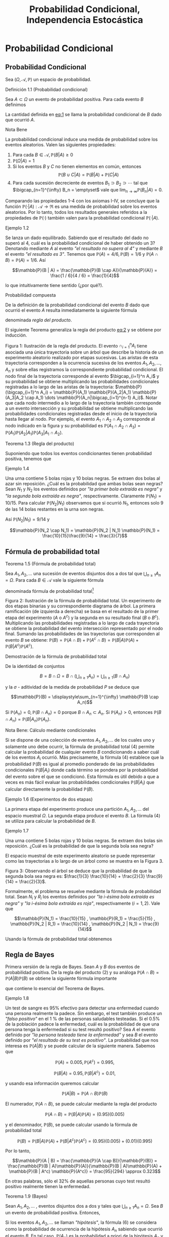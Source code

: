 #+title:Probabilidad Condicional, Independencia Estocástica
* Probabilidad Condicional
** Probabilidad Condicional
Sea $(\Omega, \mathcal{A}, \mathbb{P})$ un espacio de probabilidad.
**** Definición 1.1 (Probabilidad condicional)
Sea $A \subset \Omega$ un evento de probabilidad positiva.  Para cada
evento $B$ definimos

#+name:eq:1
\begin{equation}\mathbb{P}(B|A) := \frac{\mathbb{P}(B \cap A)}{\mathbb{P}(A)}\end{equation}

La cantidad definida en [[eq:1]] se llama la probabilidad condicional de
$B$ dado que ocurrió $A$.
**** Nota Bene 
La probabilidad condicional induce una medida de probabilidad sobre
los eventos aleatorios.  Valen las siguientes propiedades:
1. Para cada $B \in \mathcal{A}, \mathbb{P}(B|A) \geq 0$
2. $\mathbb{P}(\Omega | A) = 1$
3. Si los eventos $B$ y $C$ no tienen elementos en común, entonces
   $$\mathbb{P}(B \cup C | A) = \mathbb{P}(B | A) + \mathbb{P}(C | A)$$
4. Para cada sucesión decreciente de eventos $B_1 \supset B_2 \supset
   \cdots$ tal que $\bigcap_{n=1}^{\infty} B_n = \emptyset$ vale que
   $\displaystyle\lim_{n \rightarrow \infty} \mathbb{P}(B_n | A) = 0$.
Comparando las propiedades 1-4 con los axiomas I-IV, se concluye que
la función $\mathbb{P}(·|A) :\mathcal{A} \rightarrow \Re$ es una medida de
probabilidad sobre los eventos aleatorios. Por lo tanto, todos los
resultados generales referidos a la propiedades de $\mathbb{P}(·)$ también
valen para la probabilidad condicional $\mathbb{P}(·|A)$.
**** Ejemplo 1.2
Se lanza un dado equilibrado. Sabiendo que el resultado del dado no
superó al 4, cuál es la probabilidad condicional de haber obtenido un
3? Denotando mediante $A$ al evento /"el resultado no supera al 4"/ y
mediante $B$ el evento /"el resultado es 3"/. Tenemos que $\mathbb{P}(A) = 4 /
6, \mathbb{P}(B) = 1 / 6$ y $\mathbb{P}(A \cap B) = \mathbb{P}(A) = 1 / 6$. Así 

$$\mathbb{P}(B | A) = \frac{\mathbb{P}(B \cap A)}{\mathbb{P}(A)} =
\frac{1 / 6}{4 / 6} = \frac{1}{4}$$

lo que intuitivamente tiene sentido (¿por qué?).
**** Probabilidad compuesta
De la definición de la probabilidad condicional del evento $B$ dado
que ocurrió el evento $A$ resulta inmediatamente la siguiente fórmula

#+name:eq:2
\begin{equation}\mathbb{P}(A \cap B) = \mathbb{P}(B | A)\mathbb{P}(A)\end{equation}

denominada /regla del producto/.

El siguiente Teorema generaliza la regla del producto [[eq:2]] y se obtiene
por inducción.

Figura 1: Ilustración de la regla del producto. El evento
$\cap_{i=1}^n A_i$ tiene asociada una única trayectoria sobre un árbol
que describe la historia de un experimento aleatorio realizado por
etapas sucesivas. Las aristas de esta trayectoria corresponden a la
ocurrencia sucesiva de los eventos $A_1, A_2, \dots , A_n$ y sobre
ellas registramos la correspondiente probabilidad condicional.  El
nodo final de la trayectoria corresponde al evento $\bigcap_{i=1}^n
A_i$ y su probabilidad se obtiene multiplicando las probabilidades
condicionales registradas a lo largo de las aristas de la trayectoria:
$\mathbb{P}(\bigcap_{i=1}^n A_i) = \mathbb{P}(A_1) \mathbb{P}(A_2|A_1)
\mathbb{P}(A_3|A_2 \cap A_1) \dots \mathbb{P}(A_n|\bigcap_{i=1}^{n-1}
A_i)$. Notar que cada nodo intermedio a lo largo de la trayectoria
también corresponde a un evento intersección y su probabilidad se
obtiene multiplicando las probabilidades condicionales registradas
desde el inicio de la trayectoria hasta llegar al nodo. Por ejemplo,
el evento $A_1 \cap A_2 \cap A_3$ corresponde al nodo indicado en la
figura y su probabilidad es $\mathbb{P}(A_1 \cap A_2 \cap A_3) =
\mathbb{P}(A_1) \mathbb{P}(A_2|A_1) \mathbb{P}(A_3|A_1 \cap A_2)$.
**** Teorema 1.3 (Regla del producto)
Suponiendo que todos los eventos condicionantes tienen
probabilidad positiva, tenemos que

#+name:eq:3
\begin{equation}
\mathbb{P}(\bigcap_{i=1}^n A_i) = \mathbb{P}(A_n|\bigcap_{i=1}^{n-1} A_i) \dots \mathbb{P}(A_3|A_1 \cap A_2) \mathbb{P}(A_2|A_1) \mathbb{P}(A_1)
\end{equation}

**** Ejemplo 1.4
Una urna contiene 5 bolas rojas y 10 bolas negras. Se extraen dos
bolas al azar sin reposición. ¿Cuál es la probabilidad que ambas bolas
sean negras?  Sean $N_1$ y $N_2$ los eventos definidos por /"la primer
bola extraída es negra"/ y /"la segunda bola extraída es negra"/,
respectivamente. Claramente $\mathbb{P}(N_1) = 10 / 15$. Para calcular
$\mathbb{P}(N_2 | N_1)$ observamos que si ocurrió $N_1$, entonces solo
9 de las 14 bolas restantes en la urna son negras.

Así $\mathbb{P}(N_2|N_1) = 9 / 14$ y

$$\mathbb{P}(N_2 \cap N_1) = \mathbb{P}(N_2 | N_1) \mathbb{P}(N_1) =
\frac{10}{15}\frac{9}{14} = \frac{3}{7}$$

** Fórmula de probabilidad total
**** Teorema 1.5 (Fórmula de probabilidad total)
Sea $A_1, A_2, \dots$ una sucesión de eventos disjuntos dos a dos tal
que $\bigcup_{n \geq 1} A_n = \Omega$. Para cada $B \in \mathcal{A}$
vale la siguiente fórmula

#+name:eq:4
\begin{equation}\mathbb{P}(B) = \displaystyle\sum_{n \geq 1} \mathbb{P}(B | A_n) \mathbb{P}(A_n)\end{equation}

denominada fórmula de probabilidad total[fn:1]

[fn:1] Rigurosamente, $\mathbb{P}(B | A_n)$ está definida cuando $\mathbb{P}(A_n) > 0$,
por lo cual en la fórmula (4) interpretaremos que $\mathbb{P}(B | A_n) \mathbb{P}(A_n) = 0$
cuando $\mathbb{P}(A_n) = 0$.


Figura 2: Ilustración de la fórmula de probabilidad total. Un
experimento de dos etapas binarias y su correspondiente diagrama de
árbol. La primera ramificación (de izquierda a derecha) se basa en el
resultado de la primer etapa del experimento ($A$ o $A^c$) y la
segunda en su resultado final ($B$ o $B^c$). Multiplicando las
probabilidades registradas a lo largo de cada trayectoria se obtiene
la probabilidad del evento intersección representado por el nodo
final. Sumando las probabilidades de las trayectorias que corresponden
al evento $B$ se obtiene: $\mathbb{P}(B) = \mathbb{P}(A \cap B) + \mathbb{P}(A^c \cap B) =
\mathbb{P}(B|A)\mathbb{P}(A) + \mathbb{P}(B|A^c)\mathbb{P}(A^c)$.
**** Demostración de la fórmula de probabilidad total
De la identidad de conjuntos 

$$B = B \cap \Omega = B \cap \left( \bigcup_{n \geq 1} A_n \right) =
\bigcup_{n \geq 1} (B \cap A_n)$$

 y la $\sigma$ - aditividad de la medida de probabilidad $P$ se deduce
que

$$\mathbb{P}(B) = \displaystyle\sum_{n=1}^{\infty} \mathbb{P}(B \cap
A_n)$$

Si $\mathbb{P}(A_n) = 0, \mathbb{P}(B \cap A_n) = 0$ porque $B \cap
A_n \subset A_n$. Si $\mathbb{P}(A_n) > 0$, entonces $\mathbb{P}(B
\cap A_n) = \mathbb{P}(B | A_n)\mathbb{P}(A_n)$.
**** Nota Bene: Cálculo mediante condicionales
Si se dispone de una colección de eventos $A_1, A_2, \dots$ de los
cuales uno y solamente uno debe ocurrir, la fórmula de probabilidad
total (4) permite calcular la probabilidad de cualquier evento $B$
condicionando a saber cuál de los eventos $A_i$ ocurrió. Más
precisamente, la fórmula (4) establece que la probabilidad $\mathbb{P}(B)$ es
igual al promedio ponderado de las probabilidades condicionales $\mathbb{P}(B |
A_i)$ donde cada término se pondera por la probabilidad del evento
sobre el que se condicionó. Esta fórmula es útil debido a que a veces
es más fácil evaluar las probabilidades condicionales $\mathbb{P}(B | A_i)$ que
calcular directamente la probabilidad $\mathbb{P}(B)$.
**** Ejemplo 1.6 (Experimentos de dos etapas)
La primera etapa del experimento produce una partición $A_1, A_2,
\dots$ del espacio muestral $\Omega$. La segunda etapa produce el
evento $B$. La fórmula (4) se utiliza para calcular la probabilidad de
$B$.
**** Ejemplo 1.7
Una urna contiene 5 bolas rojas y 10 bolas negras. Se extraen dos
bolas sin reposición. ¿Cuál es la probabilidad de que la segunda bola
sea negra?  

El espacio muestral de este experimento aleatorio se puede representar
como las trayectorias a lo largo de un árbol como se muestra en la
Figura 3.

Figura 3: Observando el árbol se deduce que la probabilidad de que la
segunda bola sea negra es: $\frac{1}{3} \frac{10}{14} + \frac{2}{3}
\frac{9}{14} = \frac{2}{3}$.

Formalmente, el problema se resuelve mediante la fórmula de
probabilidad total. Sean $N_i$ y $R_i$ los eventos definidos por /"la
i-ésima bola extraída es negra"/ y /"la i-ésima bola extraída es
roja"/, respectivamente $(i = 1, 2)$. Vale que

$$\mathbb{P}(N_1) = \frac{10}{15} , \mathbb{P}(R_1) = \frac{5}{15} ,
\mathbb{P}(N_2 | R_1) = \frac{10}{14} , \mathbb{P}(N_2 | N_1) =
\frac{9}{14}$$

Usando la fórmula de probabilidad total obtenemos

\begin{align*}
\mathbb{P}(N_2) &= \mathbb{P}(N_2 \cap R_1) + \mathbb{P}(N_2 \cap N_1)\\
       &= \mathbb{P}(N_2 |R_1) \mathbb{P}(R_1) + \mathbb{P}(N_2 | N_1) \mathbb{P}(N_1)\\
       &= \frac{10}{14} \frac{1}{3} + \frac{9}{14} \frac{2}{3} = \frac{2}{3}
\end{align*}
** Regla de Bayes
Primera versión de la regla de Bayes. Sean $A$ y $B$ dos eventos de
probabilidad positiva. De la regla del producto (2) y su análoga
$\mathbb{P}(A \cap B) = \mathbb{P}(A | B) \mathbb{P}(B)$ se obtiene la
siguiente fórmula importante

#+name:eq:5
\begin{equation}\mathbb{P}(A | B) = \frac{\mathbb{P}(B | A) \mathbb{P}(A)}{\mathbb{P}(B)}\end{equation}

que contiene lo esencial del Teorema de Bayes.
**** Ejemplo 1.8
Un test de sangre es 95% efectivo para detectar una enfermedad cuando
una persona realmente la padece. Sin embargo, el test también produce
un /"falso positivo"/ en el 1 % de las personas saludables
testeadas. Si el 0.5% de la población padece la enfermedad, cuál es la
probabilidad de que una persona tenga la enfermedad si su test resultó
positivo?  Sea $A$ el evento definido por /"la persona testeada tiene
la enfermedad"/ y sea $B$ el evento definido por /"el resultado de su
test es positivo"/. La probabilidad que nos interesa es $\mathbb{P}(A | B)$ y
se puede calcular de la siguiente manera. Sabemos que 

$$\mathbb{P}(A) = 0.005, \mathbb{P}(A^c) = 0.995, $$

$$\mathbb{P}(B | A) = 0.95, \mathbb{P}(B | A^c) = 0.01, $$ 

y usando esa información queremos calcular 

$$\mathbb{P}(A | B) = \mathbb{P}(A \cap B) \mathbb{P}(B)$$

El numerador, $\mathbb{P}(A \cap B)$, se puede calcular mediante la
regla del producto

$$\mathbb{P}(A \cap B) = \mathbb{P}(B | A)\mathbb{P}(A) =
(0.95)(0.005)$$

y el denominador, $\mathbb{P}(B)$, se puede calcular usando la fórmula
de probabilidad total

$$\mathbb{P}(B) = \mathbb{P}(B | A)\mathbb{P}(A) + \mathbb{P}(B | A^c)
\mathbb{P}(A^c) = (0.95)(0.005) + (0.01)(0.995)$$

Por lo tanto, 

$$\mathbb{P}(A | B) = \frac{\mathbb{P}(A \cap B)}{\mathbb{P}(B)} =
\frac{\mathbb{P}(B | A)\mathbb{P}(A)}{\mathbb{P}(B | A)\mathbb{P}(A) +
\mathbb{P}(B | A^c) \mathbb{P}(A^c)} = \frac{95}{294} \approx 0.323$$

En otras palabras, sólo el 32% de aquellas personas cuyo test resultó
positivo realmente tienen la enfermedad.
**** Teorema 1.9 (Bayes)
Sean $A_1, A_2, \dots$ , eventos disjuntos dos a dos y tales que
$\bigcup_{n \geq 1} A_n = \Omega$.  Sea $B$ un evento de probabilidad
positiva. Entonces,

#+name:eq:6
\begin{equation}\mathbb{P}(A_n | B) = \frac{\mathbb{P}(B | A_n) \mathbb{P}(A_n)}{\displaystyle\sum_{k \geq 1} \mathbb{P}(B | A_k) \mathbb{P}(A_k)} , n \geq 1\end{equation}

Si los eventos $A_1, A_2, \dots$ se llaman /"hipótesis"/, la fórmula
(6) se considera como la probabilidad de ocurrencia de la hipótesis
$A_n$ sabiendo que ocurrió el evento $B$. En tal caso,
$\mathbb{P}(A_n)$ es la probabilidad a priori de la hipótesis $A_n$ y
la fórmula (6) para $\mathbb{P}(A_n | B)$ se llama la regla de Bayes
para la probabilidad a posteriori de la hipótesis $A_n$.
**** Nota Bene 
Advertimos al lector que no trate de memorizar la fórmula
(6). Matemáticamente, solo se trata de una forma especial de escribir
la fórmula (5) y de nada más.
**** Ejemplo 1.10 (Canal de comunicación binario)
Un canal de comunicación binario simple transporta mensajes usando
solo dos señales: 0 y 1. Supongamos que en un canal de comu nicación
binario dado el 40% de las veces se transmite un 1; que si se
transmitió un 0 la probabilidad de recibirlo correctamente es 0.90; y
que si se transmitió un 1 la probabilidad de recibirlo correctamente
es 0.95. Queremos determinar
1. la probabilidad de recibir un 1;
2. dado que se recibió un 1, la probabilidad de que haya sido
   transmitido un 1;
**** Solución
Consideramos los eventos $A$ = /"se transmitió un 1"/ y $B$ = /"se
recibió un 1"/. La información dada en el enunciado del problema
significa que $\mathbb{P}(A) = 0.4, \mathbb{P}(A^c ) = 0.6,
\mathbb{P}(B | A) = 0.95, \mathbb{P}(B | A^c) = 0.1, \mathbb{P}(B^c|A)
= 0.05, \mathbb{P}(B^c|A^c) = 0.90$ y se puede representar en la forma
de un diagrama de árbol tal como se indicó en la sección 1.2.

Figura 4: Observando el árbol se deduce que la probabilidad de recibir
un 1 es $\mathbb{P}(B) = (0.4)(0.95) + (0.6)(0.1) = 0.44$. También se
deduce que la probabilidad de que haya sido transmitido un 1 dado que
se recibió un 1 es $\mathbb{P}(A | B) = \frac{\mathbb{P}(B | A)
\mathbb{P}(A)}{\mathbb{P}(B)} = \frac{(0.4)(0.95)}{0.44} = 0.863\dots$
**** Ejercicios adicionales
1. Los dados de Efron. Se trata de cuatro dados $A, B, C, D$ como los
   que se muestran en la Figura 5.

Figura 5: Dados de Efron

Las reglas del juego son las siguientes: juegan dos jugadores, cada
jugador elige un dado, se tiran los dados y gana el que obtiene el
número más grande.
1. Calcular las siguientes probabilidades: que $A$ le gane a $B$; que
   $B$ le gane a $C$; que $C$ le gane a $D$; que $D$ le gane a $A$.
2. ¿Cuál es la mejor estrategia para jugar con los dados de Efron?.
3. Lucas y Monk jugaran con los dados de Efron eligiendo los dados al
   azar. Calcular las siguientes probabilidades:
   1. que Lucas pierda la partida si Monk obtiene un 3,
   2. que Lucas gane la partida si le toca el dado $A$.
4. ¿Qué ocurre con el juego cuando los dados se eligen al azar?
5. ¿Qué ocurre con el juego si a un jugador se le permite elegir un
   dado y el otro debe elegir al azar uno entre los restantes tres?
6. Lucas y Monk jugaron c on los dados de Efron, eligiendo los dados
   al azar. Lucas ganó, ¿cuál es la probabilidad de que le haya tocado
   el dado $C$?
* Independencia estocástica
**** Definición 2.1 (Independencia estocástica)
Los eventos $A_1, A_2, \dots , A_n$ son mutuamente independientes si satisfacen
las siguientes $2^n − n − 1$ ecuaciones:

#+name:eq:7
\begin{equation}\mathbb{P}(A_{i_1} \cap A_{i_2} \cap \cdots \cap A_{i_m}) = 
\mathbb{P}(A_{i_1}) \mathbb{P}(A_{i_2}) \cdots \mathbb{P}(A_{i_m})\end{equation}

donde $m = 1, 2, \dots , n$, y $1 \leq i_1 < i_2 < \dots < i_m \leq n$
**** Nota Bene 1
Para $n = 2$ el sistema de ecuaciones (7) se reduce a una condición:
dos eventos $A_1$ y $A_2$ son independientes si satisfacen la ecuación

#+name:eq:8
\begin{equation}\mathbb{P}(A_1 \cap A_2) = \mathbb{P}(A_1) \mathbb{P}(A_2)\end{equation}

**** Ejemplo 2.2
1. Se extrae un naipe al azar de un mazo de naipes de poker. Por razones de
   simetría esperamos que los eventos /"corazón y As"/ sean independientes. En
   todo caso, sus probabilidades son $1 / 4$ y $1 / 13$, respectivamente y la
   probabilidad de su realización simultánea es $1 / 52$.
2. Se arrojan dos dados. Los eventos /"as en el primer dado"/ y /"par en el
   segundo"/ son independientes pues la probabilidad de su realización
   simultánea, $3 / 36 = 1 / 12$, es el producto de sus probabilidades
   respectivas: $1 / 6$ y $1 / 2$.
3. En una permutación aleatoria de las cuatro letras a, b, c, d los eventos /"a
   precede a b"/ y /"c precede a d"/ son independientes. Esto es intuitivamente
   claro y fácil de verificar.
**** Nota Bene 2
Para $n > 2$, los eventos $A_1, A_2, \dots , A_n$ pueden ser
independientes de a pares: $\mathbb{P}(A_i \cap A_j) = \mathbb{P}(A_i)
\mathbb{P}(A_j), 1 \leq i < j \leq n$, pero no ser mutuamente
independientes.
**** Ejemplo 2.3
Sea $\Omega$ un conjunto formado por cuatro elementos: $\omega_1,
\omega_2, \omega_3, \omega_4$ ; las correspondientes probabilidades
elementales son todas iguales a $1 / 4$. Consideramos tres eventos:

$$A_1 = \{\omega_1, \omega_2\}, A_2 = \{\omega_1, \omega_3\}, A_3 =
\{\omega_1, \omega_4\}$$

Es fácil ver que los eventos $A_1, A_2, A_3$ son independientes de a
pares, pero no son mutuamente independientes:

$$\mathbb{P}(A_1) = \mathbb{P}(A_2) = \mathbb{P}(A_3) = 1 / 2, $$

$$\mathbb{P}(A_1\cap A_2) = \mathbb{P}(A_1\cap A_3) =
\mathbb{P}(A_2\cap A_3) = 1 / 4 = (1 / 2)^2,$$

$$\mathbb{P}(A_1\cap A_2\cap A_3) = 1 / 4 \neq (1 / 2)^3$$
**** Independencia y probabilidades condicionales
Para introducir el concepto de independencia no utilizamos
probabilidades condicionales. Sin embargo, sus aplicaciones dependen
generalmente de las propiedades de ciertas probabilidades
condicionales.

Para fijar ideas, supongamos que $n = 2$ y que las probabilidades de
los eventos $A_1$ y $A_2$ son positivas. En tal caso, los eventos
$A_1$ y $A_2$ son independientes si y solamente si

$$\mathbb{P}(A_2|A_1) = \mathbb{P}(A_2) \text{ y } \mathbb{P}(A_1|A_2)
= \mathbb{P}(A_1)$$

El siguiente Teorema expresa la relación general entre el concepto de
independencia y las probabilidades condicionales.
**** Teorema 2.4
Sean $A_1, A_2, \dots A_n$ eventos tales que todas las probabilidades
$\mathbb{P}(A_i)$ son positivas. Una condición necesaria y suficiente
para la mutua independencia de los eventos $A_1, A_2, \dots , A_n$ es
la satisfacción de las ecuaciones

#+name:eq:9
\begin{equation}\mathbb{P}(A_i|A_{i_1} \cap A_{i_2} \cap \cdots \cap A_{i_k}) = \mathbb{P}(A_i)\end{equation}

cualesquiera sean $i_1, i_2, \dots , i_k , i$ distintos dos a dos.
**** Ejercicios adicionales
2. Se tira una moneda honesta n veces. Sea $A$ el evento que se
   obtenga al menos una cara y sea $B$ el evento que se obtengan al
   menos una cara y al menos una ceca. Analizar la independencia de
   los eventos $A$ y $B$.
3. Andrés, Francisco, Jemina e Ignacio fueron amigos en la escuela
   primaria. Se reencontraron en el curso 23 (PyE 61.09) de la FIUBA y
   se reunieron de a parejas a charlar. Como resultado de esas
   charlas, cada pareja renovó su amistad con probabilidad $1 / 2$ y
   no lo hizo con probabilidad $1 / 2$, independientemente de las
   demás. Posteriormente, Andrés recibió un rumor y lo transmitió a
   todas sus amistades. Suponiendo que cada uno de los que reciba un
   rumor lo transmitirá a todas sus amistades, cuál es la probabilidad
   de que Ignacio haya recibido el rumor transmitido por Andrés?.
* Modelos discretos
Los espacios muestrales más simples son aquellos que contienen un
número finito, $n$, de puntos. Si $n$ es pequeño (como en el caso de
tirar algunas monedas), es fácil visualizar el espacio. El espacio de
distribuciones de cartas de poker es más complicado. Sin embargo,
podemos imaginar cada punto muestral como una ficha y considerar la
colección de esas fichas como representantes del espacio muestral. Un
evento $A$ se representa por un determinado conjunto de fichas, su
complemento $A^c$ por las restantes. De aquí falta sólo un paso para
imaginar una bol con infinitas fichas o un espacio muestral con una
sucesión infinita de puntos $\Omega = \{\omega_1, \omega_2, \omega_3,
\dots \}$.
**** Definición 3.1
Un espacio muestral se llama discreto si contiene finitos o infinitos
puntos que $p$ ueden ordenarse en una sucesión $\omega_1, \omega_2,
\dots$.
Sean $\Omega$ un conjunto infinito numerable y $\mathcal{A}$ la
$\sigma$ - álgebra de todos los subconjuntos con tenidos en
$\Omega$. Todos los espacios de probabilidad que se pueden construir
sobre $(\Omega, \mathcal{A})$ se obtienen de la siguiente manera:
1. Tomamos una sucesión de números no negativos $\{p(\omega) : \omega
   \in \Omega\}$ tal que $$\displaystyle\sum_{\omega \in \Omega}
   p(\omega) = 1$$
2. Para cada evento $A \in \mathcal{A}$ definimos $\mathbb{P}(A)$ como la suma
   de las probabilidades de los eventos elementales contenidos en $A$:

#+name:eq:10
\begin{equation}
\mathbb{P}(A) := \displaystyle\sum_{\omega \in A} p (\omega)
\end{equation}

**** Nombres. 
La función $p : \Omega \rightarrow [0, 1]$ que asigna probabilidades a
los eventos elementales $\omega \in \Omega$ se llama función de
probabilidad. La función $P : A \rightarrow [0, 1]$ definida en (10)
se llama la medida de probabilidad inducida por p.
**** Nota Bene 1
De la definición (10) resultan inmediatamente las siguientes propiedades
1. Para cada $A \in \mathcal{A}$ vale que $\mathbb{P}(A) \geq 0$
2. $\mathbb{P}(\Omega) = 1$.
3. $\sigma$ - aditividad. Si $A_1, A_2, \dots$ es una sucesión de eventos
   disjuntos dos a dos, entonces $$P \left( \bigcup_{n=1}^{\infty} A_n
   \right) = \displaystyle\sum_{n=1}^{\infty} \mathbb{P}(A_n)$$
**** Nota Bene 2
No se excluye la posibilidad de que un punto tenga probabilidad
cero. Esta convención parece artificial pero es necesaria para evitar
complicaciones. En espacios discretos probabilidad cero se interpreta
como imposibilidad y cualquier punto muestral del que se sabe que
tiene probabilidad cero puede suprimirse impunemente del espacio
muestral. Sin embargo, frecuentemente los valores numéricos de las
probabilidades no se conocen de antemano, y se requieren complicadas
consideraciones para decidir si un determinado punto muestral tiene o
no probabilidad positiva.
*** Distribución geométrica
**** Ejemplo 3.2 (Probabilidad geométrica)
Sea $p$ un número real tal que $0 < p < 1$. Observando que

$$\displaystyle\sum_{n=1}^{\infty}(1 − p)^{n−1} = \frac{1}{p}$$ 

se deduce que la función $p : N \rightarrow \Re$ definida por 

$$p(n) := (1−p)^{n−1}p, n = 1, 2, \dots$$

define una función de probabilidad en $\Omega = N = \{1, 2, 3, \dots
\}$ que se conoce por el nombre de distribución geométrica de
parámetro $p$. Esta función de probabilidades está íntimamente
relacionada con la cantidad de veces que debe repetirse un experimento
aleatorio para que ocurra un evento $A$ (prefijado de antemano) cuya
probabilidad de ocurrencia en cada experimento individual es $p$.
**** Ejemplo 3.3
El experimento consiste en lanzar una moneda tantas veces como sea
necesario hasta que salga cara. El resultado del experimento será la
cantidad de lanzamientos necesarios hasta que se obtenga cara. Los
resultados posibles son

$$\Omega = \{1, 2, 3, \dots \} \cup \{\infty\}$$

El símbolo $\infty$ está puesto para representar la posibilidad de que
todas las veces que se lanza la moneda el resultado obtenido es
ceca. El primer problema que debemos resolver es asignar
probabilidades a los puntos muestrales. Una forma de resolverlo es la
siguiente. Cada vez que se arroja una moneda los resultados posibles
son cara (H) o ceca (T). Sean $p$ y $q$ la probabilidad de observar
cara y ceca, respectivamente, en cada uno de los
lanzamientos. Claramente, $p$ y $q$ deben ser no negativos y

$$p + q = 1$$

Suponiendo que cada lanzamiento es independiente de los demás, las
probabilidades se multiplican. En otras palabras, la probabilidad de
cada secuencia determinada es el producto obtenido de reemplazar las
letras H y T por $p$ y $q$, respectivamente. Así,

$$\mathbb{P}(H) = p; \mathbb{P}(T H) = qp; \mathbb{P}(T T H) = qqp;
\mathbb{P}(T T T H) = qqqp$$

Puede verse que para cada $n \in N$ la secuencia formada por $n−1$
letras T seguida de la letra H debe tener probabilidad $q^{n−1}p = (1
−p)^{n−1}p$.

El argumento anterior sugiere la siguiente asignación de
probabilidades sobre $\Omega$: para cada $n \in N, p(n)$, la
probabilidad de que la primera vez que se obtiene cara ocurra en el
n-ésimo lanzamiento de la moneda está dada por

$$p(n) = (1 − p) ^{n−1}p$$

Como las probabilidades geométricas suman 1 (ver el ejemplo 3.2) al
resultado /"ceca en todos los tiros"/ se le debe asignar probabilidad
$p(\infty) = 0$. Como el espacio muestral es discreto no hay problema
en suprimir el punto $\infty$.

Consideremos el evento $A$ = /"se necesitan una cantidad par de tiros
para obtener la primer cara"/. Entonces,

$$A = \{2, 4, 6, 8, \dots \}$$

y

\begin{align*}
\mathbb{P}(A) &= \displaystyle\sum_{\omega \in A} p(\omega) = \displaystyle\sum_{k=1}^{\infty} p(2k) = \displaystyle\sum_{k=1}^{\infty} q^{2k−1} p = pq \displaystyle\sum_{k=0}^{\infty} q^{2k} = pq \left( \frac{1}{1−q^2} \right) \\
&= \frac{pq} {(1 −q)(1 + q)} = \frac{q}{1 + q} = \frac{1 − p}{2 − p}
\end{align*}

**** Ejemplo 3.4
Lucas y Monk juegan a la moneda. Lanzan una moneda equili brada al
aire, si sale cara, Lucas le gana un peso a Monk; si sale ceca, Monk
le gana un peso a Lucas. El juego termina cuando alguno gana dos veces
seguidas.

El espacio muestral asociado a este experimento aleatorio es

$$\Omega = \{HH, T T, HT T, T HH, HT HH, T HT T, \dots \}$$

Como podemos tener secuencias de cualquier longitud de caras y cecas
alternadas, el espacio muestral es necesariamente infinito.  El evento
$A_1 =$ /"la moneda fue lanzada como máximo tres veces"/ está dado por
todos los elementos de $\Omega$ que tienen longitud menor o igual que
tres: 

$$A_1 = \{HH, T T, HT T, T HH\}$$ 

y su probabilidad es

$$\mathbb{P}(A_1) = \mathbb{P}(HH) + \mathbb{P}(T T ) +
\mathbb{P}(HTT) + \mathbb{P}(THH) = \frac{1}{4} +\frac{1}{4} +
\frac{1}{8} + \frac{1}{8} = \frac{3}{4}$$

El evento $A_2 =$ /"ceca en el primer lanzamiento"/ está dado por
todos los elementos de $\Omega$ que comienzan con T :

$$A_2 = \{T T, T HH, T HT T, T HT HH, \dots \}$$

y su probabilidad es 

$$\mathbb{P}(A_2) = \mathbb{P}(T T ) + \mathbb{P}(T HH) + \mathbb{P}(T
HTT) + \mathbb{P}(T HT HH) + \cdots = \frac{1}{2^2} +
\frac{1}{2^3} + \frac{1}{2^4} + \frac{1}{2^5} + \cdots = \frac{1}{2}$$

¿Cuál es la probabilidad de que el juego termine alguna vez? Si
definimos los eventos $A_n$ := /"el juego termina en la n-ésima
jugada"/, $n \geq 2$, tendremos que el evento /"el juego termina
alguna vez"/ es la unión disjunta de los eventos $A_1, A_2, \dots$ , y
por lo tanto su probabilidad es la suma de las probabilidades de los
eventos $A_n$. Para cada $n \geq 2$ la probabilidad de $A_n$ es

$$\mathbb{P}(A_n) = \frac{2}{2^n} = \frac{1}{2^{n−1}}$$

En consecuencia la probabilidad de que el juego termine alguna vez es

$$\displaystyle\sum_{n \geq 2} \frac{1}{2^{n−1}} =
\displaystyle\sum_{n \geq 1} \frac{1}{2^n} = 1$$

*** Distribución de Poisson
**** Ejemplo 3.5 (Probabilidad de Poisson)
Sea $\lambda$ un número real positivo. Observando que 

$$e^{\lambda} = \displaystyle\sum_{n=0}^{\infty} \frac{\lambda^n}{n!}$$

se deduce que la función $p : N_0 \rightarrow \Re$ definida por

$$p(n) := e^{− \lambda} \frac{\lambda^n}{n!} , n = 0, 1, 2, \dots$$

define una función de probabilidad en $\Omega = N_0 = \{0, 1, 2, \dots
\}$, conocida como la distribución de Poisson de intensidad $\lambda$.

* Modelos continuos
** Puntos al azar sobre un segmento. La distribución uniforme
Elegir un punto al azar dentro de un segmento de recta de longitud
finita es un experimento conceptual intuitivamente claro. Desde el
punto de vista teórico el experimento debe describirse mediante un
espacio de probabilidad $(\Omega, \mathcal{A},\mathbb{P})$.

No se pierde generalidad, si se supone que la longitud del segmento es
la unidad y se lo identifica con el intervalo $\Omega = [0, 1]$. La
$\sigma$ - álgebra de eventos $\mathcal{A}$ y la medida de
probabilidad $P : \mathcal{A} \rightarrow \Re$ se construyen por
etapas.

1. Definimos $\mathcal{A}_0$ como la familia de los intervalos
   contenidos en $\Omega$ de la forma $[a, b], [a, b),(a, b]$ o $(a,
   b), a \leq b$ (notar que $\mathcal{A}_0$ no es un álgebra) y
   definimos $\mathbb{P}_0 : \mathcal{A}_0 \rightarrow \Re$ de la siguiente
   manera: $$\mathbb{P}_0 (A) := longitud(A) = b − a$$, si los extremos del
   intervalo $A$ son $a$ y $b$.
2. La familia $\mathcal{A}_1$ de todas las uniones finitas de
   conjuntos disjuntos de $\mathcal{A}_0$ es un álgebra de eventos y
   la función $P1 : \mathcal{A}_1 \rightarrow \Re$ definida por
   $$\mathbb{P}_1(A) := \displaystyle\sum_{i=1}^k \mathbb{P}_0(A_i), \text{ si }A =
   \bigcup{i=1}^k A_i,$$ donde $A_1 , \dots , A_k \in \mathcal{A}_0$ y
   $A_i \cap A_j = \emptyset$ para toda pareja de índices $i \neq j$,
   es una medida de probabilidad (pues satisface los axiomas I-IV).
3. El teorema de extensión se ocupa del resto: la medida de
   probabilidad $\mathbb{P}_1$ definida sobre el álgebra $\mathcal{A}_1$ se
   extiende unívocamente a una medida de probabilidad $P$ definida
   sobre la $\sigma$ - álgebra generada por $\mathcal{A}_1,
   \mathcal{A} := \sigma(A_1)$.

**** Nota Bene 
Esta definición de probabilidad que a cada intervalo $A \subset [0,
1]$ le asigna su respectiva longitud se llama la /distribución
uniforme sobre el intervalo/ $[0, 1]$ y constituye una generalización
de la noción de equiprobabilidad sobre la que se basa la definición de
Laplace de la probabilidad para espacios finitos: /"casos favorables
sobre casos posibles"/.

** Geometría y probabilidad
Una construcción completamente análoga a la de la sección anterior
permite describir teóricamente el experimento conceptual,
intuitivamente claro, que consiste en elegir un punto al azar dentro
de una región plana, $\Lambda \subset \Re^2$ , de área finita y no
nula. Para fijar ideas, se puede imaginar que la región plana es un
blanco sobre el que se arroja un dardo.

**** Ejemplo 4.1 (Dardos)
El juego de dardos consiste en tirar un dardo contra un blanco
circular. Supongamos que disparamos un dardo (que acertamos al blanco)
y observamos dónde se clavó. Naturalmente, los resultados posibles de
este experimento son todos los puntos del blanco. No se pierde
generalidad si se supone que el centro del blanco es el origen de
$\Re^2$ y que su radio es 1. En tal caso el espacio muestral de este
experimento es

$$\Omega = \{(x, y) \in \Re^2 : x^2 + y^2 \leq 1\}$$

Intuitivamente, la probabilidad de acertarle a un punto predeterminado
(arbitrario) debería ser cero. Sin embargo, la probabilidad de que el
dardo se clave en cualquier subconjunto (/"gordo"/) $A$ del blanco
debería ser proporcional a su área y determinarse por la fracción del
área del blanco contenida en $A$. En consecuencia, definimos

$$\mathbb{P}(A) := \frac{\text{área de } A}{\text{área del blanco}} =
\frac{\text{área de } A}{\pi}$$

Por ejemplo, si $A = \{(x, y) : x^2 + y^2 \leq r^2\}$ es el evento que el dardo caiga a distancia $r < 1$
del centro del blanco, entonces

$$\mathbb{P}(A) = \frac{\pi r^2}{\pi} = r^2$$

**** Puntos al azar en regiones planas
Si hacemos abstracción de la forma circular del blanco y de la
semántica involucrada en el juego de dardos, obtenemos un modelo
probabilístico para el experimento conceptual que consiste en
/"sortear"/ o elegir un punto al azar en una región plana $\Lambda
\subset \Re^2$ de área finita y positiva. El espacio muestral es la
región plana, $\Omega = \Lambda$, la $\sigma$ - álgebra de los eventos,
$A$, es la familia de todos los subconjuntos de $\Lambda$ a los que se
les puede medir el área y la probabilidad de cada evento $A$ es la
fracción del área de $\Lambda$ contenida en $A$. Esto es,

#+name:eq:11
\begin{equation}\mathbb{P}(A) := \frac{\text{área}(A)}{\text{área}(\Lambda)}\end{equation}

Esta forma de asignar probabilidades es la equivalente para el caso
continuo de la fórmula casos favorables sobre casos posibles utilizada
en espacios muestrales finitos para modelar experimentos aleatorios
con resultados equiprobables.
**** Nota Bene 
Si en lugar de elegir un punto al azar dentro del segmento $[a, b]$
elegimos dos puntos de manera independiente, el experimento tendrá por
resultado un par de números reales contenidos en $[a, b]$. El espacio
muestral será el cuadrado de lado $[a, b], \Omega = [a, b] \times [a,
b]$.  En este espacio la asignación de probabilidades definida en (11)
resulta consistente con la noción de independencia.

**** Ejemplo 4.2. 
Se eligen al azar (y en forma independiente) dos puntos $x_1$ y $x_2$
dentro de un segmento de longitud $L$. Hallar la probabilidad de que
la longitud del segmento limitado por los puntos $x_1$ y $x_2$ resulte
menor que $L/2$.

Figura 6: La región sombreada corresponde al evento $A$ = /"la
longitud del segmento limitado por los puntos"/ $x_1$ /y/ $x_2$ /resulte
menor que"/ $L/2$.

El espacio muestral de este experimento es un cuadrado de lado $L$ que
puede representarse en la forma $\Omega = \{(x_1 , x_2) : 0 \leq x_1 \leq
L, 0 \leq x_1 \leq L\}$.

El evento $A$ =  /"la longitud del segmento limitado por los puntos/
$x_1$ /y/ $x_2$ /resulte menor que/ $L/2$" puede ocurrir de dos maneras
distintas:

1. si $x_1 \leq x_2$ , se debe cumplir la desigualdad $x_2 − x_1 < L/2$
2. si $x_2 < x_1$, debe cumplirse la desigualdad $x_1 − x_2 < L/2$.

Observando la Figura 6 está claro que el área del evento $A$ se
obtiene restando al área del cuadrado de lado $L$ el área del cuadrado
de lado $L/2$:

$$\text{área de }A = L^2 - \frac{L^2}{4} = \frac{3}{4}L^2$$

Como el área total del espacio muestral es $L^2$, resulta que
$\mathbb{P}(A) = 3 / 4$.

**** Ejemplo 4.3 (Las agujas de Buﬀon). 
Una aguja de longitud $2l$ se arroja sobre un plano dividido por
rectas paralelas. La distancia entre rectas es $2a$. Suponiendo que $l
< a$, cuál es la probabilidad de que la aguja intersecte alguna de las
rectas?

Localizamos la aguja mediante la distancia \rho de su centro a la
recta más cercana y el ángulo agudo $\theta$ entre la recta y la
aguja: $0 \leq \rho \leq a$ y $0 \leq \theta \leq \pi/2$. El
rectángulo determinado por esas desigualdades es el espacio muestral
$\Omega$. El evento $A =$ /"la aguja interesecta l a recta"/ ocurre si
$\rho \leq l sen \theta$. La probabilidad de $A$ es el cociente del
área de la figura determinada por las tres desigualdades $0 \leq \rho
\leq a, 0 \leq \theta \leq \pi/2$ y $\rho \leq l sen \theta$ y el área
del rectángulo $\pi a/2$.

El área de la figura es $\int_0^{\pi/2}l \sin(\theta) d\theta =
l$. Por lo tanto, la probabilidad de intersección es

#+name:eq:12
\begin{equation}\mathbb{P}(A) = \frac{2l}{\pi a}\end{equation}

La fórmula (12) indica un método aleatorio para estimar $\pi$: arrojar
la aguja $n$ veces sobre el plano y contar $n(A)$ la cantidad de veces
que la aguja interesectó alguna recta:

$$\hat{\pi} = \frac{2l}{a}\frac{n}{n(A)}$$

** Paradoja de Bertrand
Se dibuja una cuerda aleatoria CD sobre el círculo de radio 1. ¿Cuál
es la probabilidad que la longitud de la cuerda CD supere $\sqrt{3}$,
la longitud del lado del triángulo equilátero inscripto en dicho
círculo?

Este es un ejemplo de un problema planteado de manera incompleta. La
pregunta que debe formularse es la siguiente ¿qué significa elegir
/"aleatoriamente"/? Bertrand propuso tres respuestas diferentes a esa
pregunta. Las diferentes respuestas corresponden en realidad a
diferentes modelos probabilísticos, i.e., diferentes espacios de
probabilidad concretos $(\Omega, \mathcal{A},\mathbb{P})$.

**** Primer modelo
Sea $\Omega_1$ la bola de radio 1, $\Omega_1 = \{(x, y) \in \Re^2:
x^2 + y^2 \leq 1\}$, con la $\sigma$ - álgebra $\mathcal{A}$ de los
/"subconjuntos cuya área está definida"/. Para cada $A \in
\mathcal{A}$,

$$_1(A) = \frac{\text{área}(A)}{\text{área}(\Omega)} = {\text{área}(A)}{\pi}$$

C y D se construyen del siguiente modo: usando la ley de distribución
$\mathbb{P}_1$ se sortea un punto $\omega$ sobre la bola de radio 1 y CD es
perpendicular al segmento $\overline{0\omega}$ cuyos extremos son $(0,
0)$ y $\omega$. La longitud de CD es una función de $\omega$ que
llamaremos $\ell(\omega)$. Queremos calcular $\mathbb{P}_1(\ell(\omega) \geq
\sqrt{3})$. Notar que 

$$\ell(\omega) \geq \sqrt{3} \iff longitud(\overline{0\omega}) \geq \frac{1}{2}$$

Por lo tanto, 

$$\mathbb{P}_1(\ell(\omega) \geq \sqrt{3}) = \frac{\pi − \pi/4}{\pi} = \frac{3}{4}$$

**** Segundo modelo
Sea $\Omega_2$ el círculo de radio 1, $\Omega_2 = \{(x, y) \in \Re2 :
x^2+ y^2 = 1\}$, con la $\sigma$ - álgebra $\mathcal{A}$ de los
/"subconjuntos cuya longitud está definida"/. Para cada $A \in
\mathcal{A}$,

$$\mathbb{P}_2(A) = \frac{longitud(A)}{longitud(\Omega)} = \frac{longitud(A)}{2
\pi}$$

C y D se construyen del siguiente modo: Se fija el punto C; con la ley
$\mathbb{P}_2$ se sortea un punto $\omega$ sobre el círculo de radio 1 y se
pone $D = \omega$. La longitud de CD es una una función de $\omega$
que llamaremos $\ell(\omega)$. El conjunto $\{\omega : \ell(\omega)
\geq \sqrt{3}\}$ es el segmento del círculo determinado dos vértices
del triángulo equilátero inscripto en el círculo, a saber: los del
lado opuesto al vértice C. Por lo tanto,

$$\mathbb{P}_2(\ell(\omega) \geq \sqrt{3}) = \frac{2\pi / 3}{2 \pi} = \frac{1}{3}$$

**** Tercer modelo. 
Sea $\Omega_3$ el intervalo $[0, 1]$ con la $\sigma$ - álgebra
$\mathcal{A}$ de los /"subconjuntos cuya longitud está
definida"/. Para cada $A \in \mathcal{A}$,

$$\mathbb{P}_3(A) = longitud(A)$$

C y D se construyen del siguiente modo: se sortea un punto $\omega$
sobre el intervalo $[0, 1]$ del eje $x$ y CD es la cuerda
perpendicular al eje $x$ que pasa por $\omega$. Es claro que,

$$\ell(\omega) \geq \sqrt{3} \iff \omega \in [1 / 2, 1]$$

Por lo tanto, la tercer respuesta es $1 / 2$.

**** Nota Bene 
Obtuvimos 3 respuestas diferentes: 1 / 4, 1 / 3 y 1 / 2. Sin embargo,
no hay porque sorprenderse debido a que los modelos probabilísticos
correspondientes a cada respuesta son diferentes. Cuál de los tres es
el /"bueno"/ es otro problema. El modelo correcto depende del
mecanismo usado para dibujar la cuerda al azar. Los tres mecanismos
anteriores son puramente intelectuales, y muy probablemente, no
corresponden a ningún mecanismo físico.  Para discriminar entre
modelos probabilísticos en competencia se debe recurrir al análisis
estadístico que esencialmente se basa en dos resultados de l a Teoría
de Probabilidad: la ley fuerte de los grandes números y el teorema
central del límite.
** De las masas puntuales a la masa continua
Para concluir está sección mostraremos un par de métodos para
construir medidas de probabilidad sobre $\Re^n$.

**** Masas puntuales. 
Tomamos una sucesión de puntos $\{x_1, x_2, \dots \} \in \Re^n$ y una
sucesión de números no negativos $\{p(x_1), p(x_2), \dots \}$ tales
que

$$\displaystyle\sum_{i=1}^{ \infty} p(x_i) = 1$$

y para cada $A \subset \Re^n$ definimos $\mathbb{P}(A)$ como la suma
de las /"masas puntuales"/ , $p(x_i)$, de los puntos $x_i$ contenidos
en $A$:

$$\mathbb{P}(A) := \displaystyle\sum_{x_i \in A} p(x_i)$$

**** Nota Bene 
El método de las masas puntuales puede generalizarse de la siguiente
forma: la suma $\sum_{x_i}$ se reemplaza por la integral $\int dx$ y
las masas puntuales $p(x_i)$ por una función $\rho(x)$ denominada
densidad de probabilidades. Esta metodología es de uso común en
mecánica: primero se consideran sistemas con masas puntuales discretas
donde cada punto tiene masa finita y después se pasa a la noción de
distribución de masa continua, donde cada punto tiene masa cero. En el
primer caso, la masa total del sistema se obtiene simplemente sumando
las masas de los puntos individuales; en el segundo caso, las masas se
calculan mediante integración sobre densidades de masa. Salvo por las
herramientas técnicas requeridas, no hay diferencias esenciale s entre
ambos casos.
**** Definición 4.4
Una densidad de probabilidades sobre $\Re^n$ es una función (/"más o
menos razonable"/) no negativa $\rho : \Re^n \rightarrow \Re^{+}$ tal
que

$$\int_{\Re^n} \rho(x) dx = 1$$

**** Masa continua. 
Tomamos una densidad de probabilidades $\rho : \Re^n \rightarrow
\Re^{+}$ y para cada subconjunto $A \subset \Re^n$ (/"más o menos
razonable"/) y definimos $\mathbb{P}(A)$ como la integral de la
densidad $\rho(x)$ sobre el conjunto $A$:

$$\mathbb{P}(A) := \int_A \rho(x)dx$$

**** Ejemplo 4.5 (Gaussiana)
La función $\rho : \Re^2 \rightarrow \Re^+$ definida por

$$\rho ( x, y) = \frac{1}{2 \pi} exp\left(−\frac{x^2 +
y^2}{2}\right)$$

es una densidad de probabilidades sobre $\Re^2$ denominada gaussiana
bidimensional. En efecto,

#+name:eq:13
\begin{align*}
\iint_{\Re^2} 2 \pi \rho(x, y) dx dy &= \iint_{\Re^2} exp\left(−\frac{x^2 + y^2}{2}\right)dxdy\\
&= 2 \iint_{\Re^2}exp\left(−x^2 +y^2\right) dx dy\\
&= 2 \int_0^{2\pi}\left(\int_0^{\infty} e^{-\rho^2}\rho d\rho \right) d\theta\\
&=   \int_0^{2\pi}\left(\int_0^{\infty} e^{-\rho^2}2\rho d\rho \right) d\theta\\
&= 2\pi
\end{align*}

**** Nota Bene 
Observando con cuidado las identidades (13) se puede ver que

$$\int_{\Re} e^{−x^2/2} dx = \sqrt{2 \pi}$$

Por lo tanto, la función $\varphi : \Re \rightarrow \Re^+$ definida
por $\varphi (x) = \frac{1}{\sqrt{2 \pi}}e^{-x^2/2}$ es una densidad
de probabilidades sobre $\Re$.

* Bibliografía consultada
Para redactar estas notas se consultaron los siguientes libros:
1. Bertsekas, D. P., Tsitsiklis, J. N.: Introduction to
   Probability. M.I.T. Lecture Notes. (2000)
2. Brémaud, P.: An Introduction to Probabilistic Modeling. Springer,
   New York. (1997)
3. Durrett, R. Elementary Probability for Applications. Cambridge
   University Press, New York. (2009)
4. Feller, W.: An introduction to Probability Theory and Its
   Applications. Vol. 1. John Wiley & Sons, New York. (1957)
5. Grinstead, C. M. & Snell, J. L. Introduction to
   Probability. American Mathematical Society. (1997)
6. Meester, R.: A Natural Introduction to Probability
   Theory. Birkhauser, Berlin. (2008)
7. Meyer, P. L.: Introductory Probability and Statistical
   Applications. Addison-Wesley, Massachusetts. (1972)
8. Ross, S. M: Introduction to Probability and Statistics foe
   Engineers and Scientists. Elsevier Academic Press, San
   Diego. (2004)
9. Skorokhod, A. V.: Basic Principles and Applications of Probability
   Theory. Springer Verlag, Berlin. (2005)
10. Soong, T. T.: Fundamentals of Probability and Statistics for
    Engineers. John Wile y & Sons Ltd. (2004)
 
 
 
 
 
 
 
 






